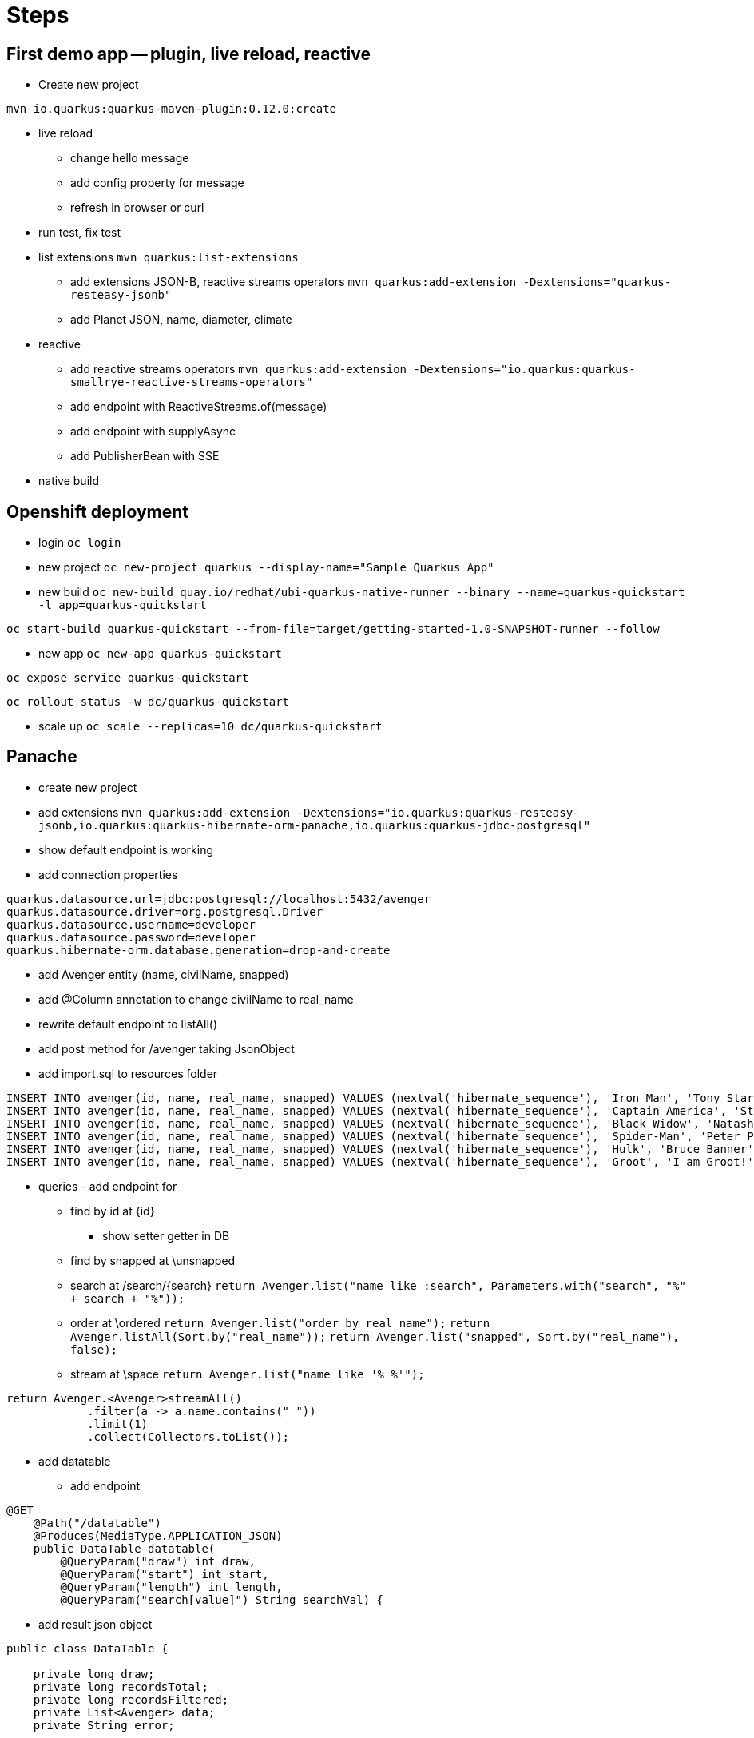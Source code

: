= Steps

== First demo app -- plugin, live reload, reactive

* Create new project

`mvn io.quarkus:quarkus-maven-plugin:0.12.0:create`

* live reload 

** change hello message

** add config property for message
// add front end reload also? 

** refresh in browser or curl

* run test, fix test

* list extensions
`mvn quarkus:list-extensions`

** add extensions JSON-B, reactive streams operators
`mvn quarkus:add-extension -Dextensions="quarkus-resteasy-jsonb"`

** add Planet JSON, name, diameter, climate

* reactive

** add reactive streams operators
`mvn quarkus:add-extension -Dextensions="io.quarkus:quarkus-smallrye-reactive-streams-operators"`

** add endpoint with ReactiveStreams.of(message)

** add endpoint with supplyAsync

** add PublisherBean with SSE

* native build


== Openshift deployment

* login
`oc login`

* new project
`oc new-project quarkus --display-name="Sample Quarkus App"`

* new build
`oc new-build quay.io/redhat/ubi-quarkus-native-runner --binary --name=quarkus-quickstart -l app=quarkus-quickstart`

`oc start-build quarkus-quickstart --from-file=target/getting-started-1.0-SNAPSHOT-runner --follow`

* new app
`oc new-app quarkus-quickstart`

`oc expose service quarkus-quickstart`

`oc rollout status -w dc/quarkus-quickstart`

* scale up
`oc scale --replicas=10 dc/quarkus-quickstart`

== Panache

* create new project 

* add extensions
`mvn quarkus:add-extension -Dextensions="io.quarkus:quarkus-resteasy-jsonb,io.quarkus:quarkus-hibernate-orm-panache,io.quarkus:quarkus-jdbc-postgresql"`

* show default endpoint is working

* add connection properties
----
quarkus.datasource.url=jdbc:postgresql://localhost:5432/avenger
quarkus.datasource.driver=org.postgresql.Driver
quarkus.datasource.username=developer
quarkus.datasource.password=developer
quarkus.hibernate-orm.database.generation=drop-and-create
----

* add Avenger entity (name, civilName, snapped)

* add @Column annotation to change civilName to real_name

* rewrite default endpoint to listAll()

* add post method for /avenger taking JsonObject

* add import.sql to resources folder
----
INSERT INTO avenger(id, name, real_name, snapped) VALUES (nextval('hibernate_sequence'), 'Iron Man', 'Tony Stark', FALSE)
INSERT INTO avenger(id, name, real_name, snapped) VALUES (nextval('hibernate_sequence'), 'Captain America', 'Steve Rogers', FALSE)
INSERT INTO avenger(id, name, real_name, snapped) VALUES (nextval('hibernate_sequence'), 'Black Widow', 'Natasha Romanoff', FALSE)
INSERT INTO avenger(id, name, real_name, snapped) VALUES (nextval('hibernate_sequence'), 'Spider-Man', 'Peter Parker', TRUE)
INSERT INTO avenger(id, name, real_name, snapped) VALUES (nextval('hibernate_sequence'), 'Hulk', 'Bruce Banner', FALSE)
INSERT INTO avenger(id, name, real_name, snapped) VALUES (nextval('hibernate_sequence'), 'Groot', 'I am Groot!', TRUE)
----

* queries - add endpoint for

** find by id at \{id}
*** show setter getter in DB

** find by snapped at \unsnapped

** search at /search/{search}
`return Avenger.list("name like :search", Parameters.with("search", "%" + search + "%"));`

** order at \ordered
`return Avenger.list("order by real_name");`
`return Avenger.listAll(Sort.by("real_name"));`
`return Avenger.list("snapped", Sort.by("real_name"), false);`

** stream at \space
`return Avenger.list("name like '% %'");`
----
return Avenger.<Avenger>streamAll()
            .filter(a -> a.name.contains(" "))
            .limit(1)
            .collect(Collectors.toList());
----

* add datatable
** add endpoint
----
@GET
    @Path("/datatable")
    @Produces(MediaType.APPLICATION_JSON)
    public DataTable datatable(
        @QueryParam("draw") int draw,
        @QueryParam("start") int start,
        @QueryParam("length") int length,
        @QueryParam("search[value]") String searchVal) {
----

** add result json object
----
public class DataTable {

    private long draw;
    private long recordsTotal;
    private long recordsFiltered;
    private List<Avenger> data;
    private String error;

----

** implement resource method

----
DataTable result = new DataTable();
result.setDraw(draw);

if (searchVal != null && !searchVal.isEmpty()) {
            filteredAvengers = Avenger.searchByName(searchVal);
        } else {
            filteredAvengers = Avenger.findAll();
        }
----

where 

----
return Avenger.find("name like :search or real_name like :search", 
            Parameters.with("search", "%" + searchValue + "%"));
----

paging
----
int page_num = start / length;
filteredAvengers.page(page_num, length);
----

rest
----
result.setRecordsFiltered(filteredAvengers.count());
result.setData(filteredAvengers.list());
result.setRecordsTotal(Avenger.count());

return result;

----

* test endpoint
`http ":8080/avenger/datatable?draw=1&start=0&length=10&search[value]=e"`

* add fake avengers
** add avenger name generator
** add startup observer
----
@Transactional
    public void observeStart(@Observes StartupEvent event) {
        for (int i = 0; i < 10000; i++) {
            String name = AvengerNameGenerator.generateName();

            Avenger avenger = new Avenger();
            avenger.name = name;
            avenger.civilName = "Fake";
            avenger.snapped = true;

            avenger.persist();
        }
    }
----

* add html


== Additional stuff
----
@Id
@SequenceGenerator(
          name = "personSequence",
          sequenceName = "person_id_seq",
          allocationSize = 1,
          initialValue = 4)
@GeneratedValue(strategy = GenerationType.SEQUENCE, generator = "personSequence")
public Integer id;
----
